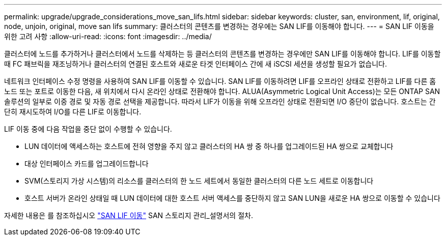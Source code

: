 ---
permalink: upgrade/upgrade_considerations_move_san_lifs.html 
sidebar: sidebar 
keywords: cluster, san, environment, lif, original, node, unjoin, original, move san lifs 
summary: 클러스터의 콘텐츠를 변경하는 경우에는 SAN LIF를 이동해야 합니다. 
---
= SAN LIF 이동을 위한 고려 사항
:allow-uri-read: 
:icons: font
:imagesdir: ../media/


[role="lead"]
클러스터에 노드를 추가하거나 클러스터에서 노드를 삭제하는 등 클러스터의 콘텐츠를 변경하는 경우에만 SAN LIF를 이동해야 합니다. LIF를 이동할 때 FC 패브릭을 재조닝하거나 클러스터의 연결된 호스트와 새로운 타겟 인터페이스 간에 새 iSCSI 세션을 생성할 필요가 없습니다.

네트워크 인터페이스 수정 명령을 사용하여 SAN LIF를 이동할 수 있습니다. SAN LIF를 이동하려면 LIF를 오프라인 상태로 전환하고 LIF를 다른 홈 노드 또는 포트로 이동한 다음, 새 위치에서 다시 온라인 상태로 전환해야 합니다. ALUA(Asymmetric Logical Unit Access)는 모든 ONTAP SAN 솔루션의 일부로 이중 경로 및 자동 경로 선택을 제공합니다. 따라서 LIF가 이동을 위해 오프라인 상태로 전환되면 I/O 중단이 없습니다. 호스트는 간단히 재시도하여 I/O를 다른 LIF로 이동합니다.

LIF 이동 중에 다음 작업을 중단 없이 수행할 수 있습니다.

* LUN 데이터에 액세스하는 호스트에 전혀 영향을 주지 않고 클러스터의 HA 쌍 중 하나를 업그레이드된 HA 쌍으로 교체합니다
* 대상 인터페이스 카드를 업그레이드합니다
* SVM(스토리지 가상 시스템)의 리소스를 클러스터의 한 노드 세트에서 동일한 클러스터의 다른 노드 세트로 이동합니다
* 호스트 서버가 온라인 상태일 때 LUN 데이터에 대한 호스트 서버 액세스를 중단하지 않고 SAN LUN을 새로운 HA 쌍으로 이동할 수 있습니다


자세한 내용은 를 참조하십시오 https://docs.netapp.com/us-en/ontap/san-admin/move-san-lifs-task.html["SAN LIF 이동"^] SAN 스토리지 관리_설명서의 절차.
